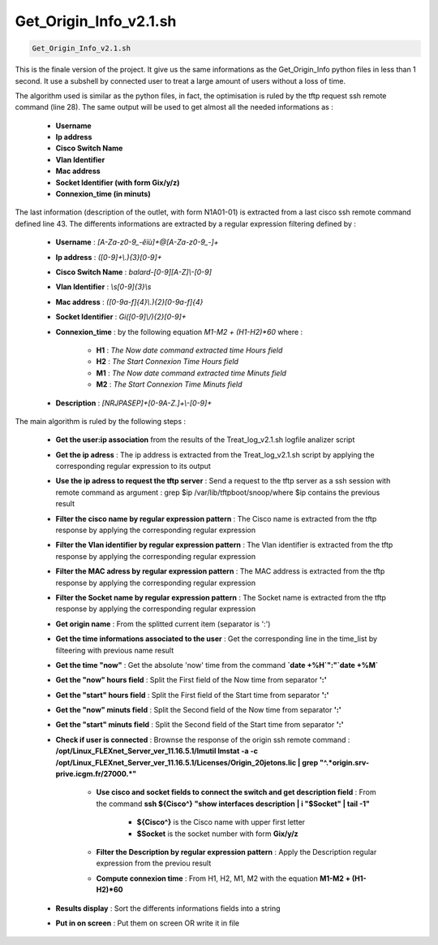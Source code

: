 Get_Origin_Info_v2.1.sh
=======================

.. code-block:: bash

	Get_Origin_Info_v2.1.sh


This is the finale version of the project. It give us the same informations as the Get_Origin_Info python files in less than 1 second.
It use a subshell by connected user to treat a large amount of users without a loss of time.

The algorithm used is similar as the python files, in fact, the optimisation is ruled by the tftp request ssh remote command (line 28).
The same output will be used to get almost all the needed informations as :
	
	* **Username**
	* **Ip address**
	* **Cisco Switch Name**
	* **Vlan Identifier**
	* **Mac address**
	* **Socket Identifier (with form Gix/y/z)**
	* **Connexion_time (in minuts)**

The last information (description of the outlet, with form N1A01-01) is extracted from a last cisco ssh remote command defined line 43.
The differents informations are extracted by a regular expression filtering defined by :

	* **Username** : *[A-Za-z0-9_-êïù]+@[A-Za-z0-9_-]+*
	* **Ip address** : *([0-9]+\\.){3}[0-9]+*
	* **Cisco Switch Name** : *balard-[0-9][A-Z]\\-[0-9]*
	* **Vlan Identifier** : *\\s[0-9]{3}\\s*
	* **Mac address** : *([0-9a-f]{4}\\.){2}[0-9a-f]{4}*
	* **Socket Identifier** : *Gi([0-9]\\/){2}[0-9]+*
	* **Connexion_time** : by the following equation *M1-M2 + (H1-H2)*60* where :

		* **H1** : *The Now date command extracted time Hours field*
		* **H2** : *The Start Connexion Time Hours field*
		* **M1** : *The Now date command extracted time Minuts field*
		* **M2** : *The Start Connexion Time Minuts field*

	* **Description** : *[NRJPASEP]+[0-9A-Z.]+\\-[0-9]+*

The main algorithm is ruled by the following steps :

	* **Get the user:ip association** from the results of the Treat_log_v2.1.sh logfile analizer script
	* **Get the ip adress** : The ip address is extracted from the Treat_log_v2.1.sh script by applying the corresponding regular expression to its output
	* **Use the ip adress to request the tftp server** : Send a request to the tftp server as a ssh session with remote command as argument : grep $ip /var/lib/tftpboot/snoop/\ where $ip contains the previous result
	* **Filter the cisco name by regular expression pattern** : The Cisco name is extracted from the tftp response by applying the corresponding regular expression
	* **Filter the Vlan identifier by regular expression pattern** : The Vlan identifier is extracted from the tftp response by applying the corresponding regular expression
	* **Filter the MAC adress by regular expression pattern** : The MAC address is extracted from the tftp response by applying the corresponding regular expression
	* **Filter the Socket name by regular expression pattern** : The Socket name is extracted from the tftp response by applying the corresponding regular expression
	* **Get origin name** : From the splitted current item (separator is ':')
	* **Get the time informations associated to the user** : Get the corresponding line in the time_list by filteering with previous name result
	* **Get the time "now"** : Get the absolute 'now' time from the command **`date +%H`":"`date +%M`**
	* **Get the "now" hours field** : Split the First field of the Now time from separator **':'**
	* **Get the "start" hours field** : Split the First field of the Start time from separator **':'**
	* **Get the "now" minuts field** : Split the Second field of the Now time from separator **':'**
	* **Get the "start" minuts field** : Split the Second field of the Start time from separator **':'**
	* **Check if user is connected** : Brownse the response of the origin ssh remote command : **/opt/Linux_FLEXnet_Server_ver_11.16.5.1/lmutil  lmstat -a -c /opt/Linux_FLEXnet_Server_ver_11.16.5.1/Licenses/Origin_20jetons.lic | grep "^.*origin\.srv-prive\.icgm\.fr/27000.*"**

		* **Use cisco and socket fields to connect the switch and get description field** : From the command **ssh ${Cisco^} "show interfaces description | i "$Socket" | tail -1"** 

			* **${Cisco^}** is the Cisco name with upper first letter
			* **$Socket** is the socket number with form **Gix/y/z**

		* **Filter the Description by regular expression pattern** : Apply the Description regular expression from the previou result
		* **Compute connexion time** : From H1, H2, M1, M2 with the equation **M1-M2 + (H1-H2)*60**

	* **Results display** : Sort the differents informations fields into a string
	* **Put in on screen** : Put them on screen OR write it in file
